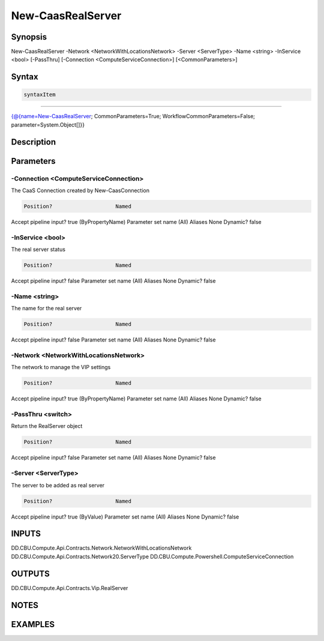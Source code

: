 ﻿New-CaasRealServer
===================

Synopsis
--------


New-CaasRealServer -Network <NetworkWithLocationsNetwork> -Server <ServerType> -Name <string> -InService <bool> [-PassThru] [-Connection <ComputeServiceConnection>] [<CommonParameters>]


Syntax
------

.. code-block:: powershell

    syntaxItem                                                                                                    

----------                                                                                                    

{@{name=New-CaasRealServer; CommonParameters=True; WorkflowCommonParameters=False; parameter=System.Object[]}}


Description
-----------



Parameters
----------

-Connection <ComputeServiceConnection>
~~~~~~~~~

The CaaS Connection created by New-CaasConnection

.. code-block:: powershell

    Position?                    Named
Accept pipeline input?       true (ByPropertyName)
Parameter set name           (All)
Aliases                      None
Dynamic?                     false

 
-InService <bool>
~~~~~~~~~

The real server status

.. code-block:: powershell

    Position?                    Named
Accept pipeline input?       false
Parameter set name           (All)
Aliases                      None
Dynamic?                     false

 
-Name <string>
~~~~~~~~~

The name for the real server

.. code-block:: powershell

    Position?                    Named
Accept pipeline input?       false
Parameter set name           (All)
Aliases                      None
Dynamic?                     false

 
-Network <NetworkWithLocationsNetwork>
~~~~~~~~~

The network to manage the VIP settings

.. code-block:: powershell

    Position?                    Named
Accept pipeline input?       true (ByPropertyName)
Parameter set name           (All)
Aliases                      None
Dynamic?                     false

 
-PassThru <switch>
~~~~~~~~~

Return the RealServer object

.. code-block:: powershell

    Position?                    Named
Accept pipeline input?       false
Parameter set name           (All)
Aliases                      None
Dynamic?                     false

 
-Server <ServerType>
~~~~~~~~~

The server to be added as real server

.. code-block:: powershell

    Position?                    Named
Accept pipeline input?       true (ByValue)
Parameter set name           (All)
Aliases                      None
Dynamic?                     false


INPUTS
------

DD.CBU.Compute.Api.Contracts.Network.NetworkWithLocationsNetwork
DD.CBU.Compute.Api.Contracts.Network20.ServerType
DD.CBU.Compute.Powershell.ComputeServiceConnection


OUTPUTS
-------

DD.CBU.Compute.Api.Contracts.Vip.RealServer


NOTES
-----



EXAMPLES
---------

